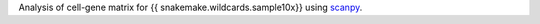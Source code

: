 Analysis of cell-gene matrix for {{ snakemake.wildcards.sample10x}} using `scanpy <https://scanpy.readthedocs.io/>`_.
